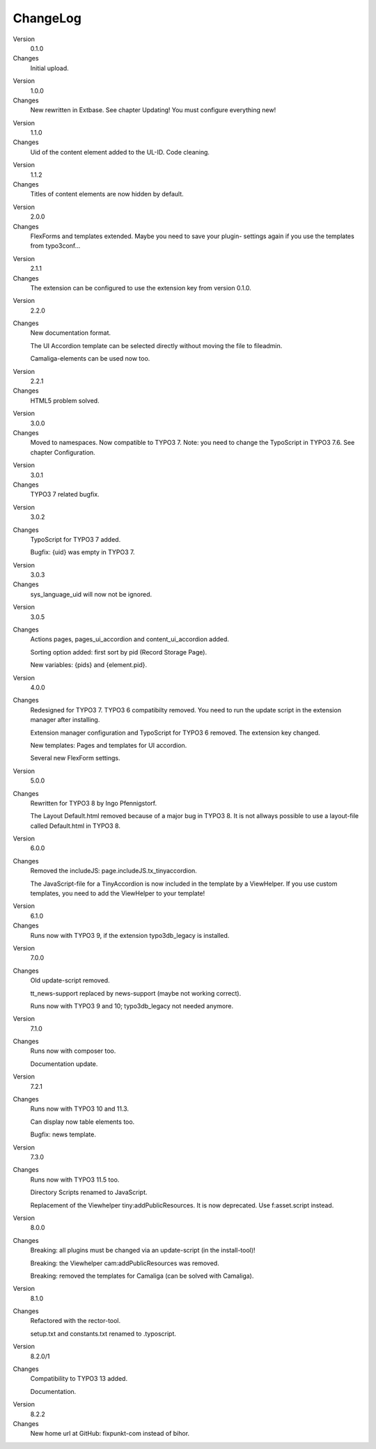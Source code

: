 ﻿.. include:: /Includes.rst.txt


ChangeLog
---------

.. ### BEGIN~OF~TABLE ###

.. container:: table-row

   Version
         0.1.0

   Changes
         Initial upload.


.. container:: table-row

   Version
         1.0.0

   Changes
         New rewritten in Extbase. See chapter Updating! You must configure
         everything new!


.. container:: table-row

   Version
         1.1.0

   Changes
         Uid of the content element added to the UL-ID. Code cleaning.


.. container:: table-row

   Version
         1.1.2

   Changes
         Titles of content elements are now hidden by default.


.. container:: table-row

   Version
         2.0.0

   Changes
         FlexForms and templates extended. Maybe you need to save your plugin-
         settings again if you use the templates from typo3conf...


.. container:: table-row

   Version
         2.1.1

   Changes
         The extension can be configured to use the extension key from version
         0.1.0.


.. container:: table-row

   Version
         2.2.0

   Changes
         New documentation format.

         The UI Accordion template can be selected directly without moving the file to fileadmin.

         Camaliga-elements can be used now too.


.. container:: table-row

   Version
         2.2.1

   Changes
         HTML5 problem solved.


.. container:: table-row

   Version
         3.0.0

   Changes
         Moved to namespaces. Now compatible to TYPO3 7. Note: you need to change the TypoScript in TYPO3 7.6.
         See chapter Configuration.

.. container:: table-row

   Version
         3.0.1

   Changes
         TYPO3 7 related bugfix.

.. container:: table-row

   Version
         3.0.2

   Changes
         TypoScript for TYPO3 7 added.

         Bugfix: {uid} was empty in TYPO3 7.

.. container:: table-row

   Version
         3.0.3

   Changes
         sys_language_uid will now not be ignored.

.. container:: table-row

   Version
         3.0.5

   Changes
         Actions pages, pages_ui_accordion and content_ui_accordion added.

         Sorting option added: first sort by pid (Record Storage Page).

         New variables: {pids} and {element.pid}.

.. container:: table-row

   Version
         4.0.0

   Changes
         Redesigned for TYPO3 7. TYPO3 6 compatibilty removed. You need to run the update script in the extension manager after installing.

         Extension manager configuration and TypoScript for TYPO3 6 removed. The extension key changed.

         New templates: Pages and templates for UI accordion.

         Several new FlexForm settings.

.. container:: table-row

   Version
         5.0.0

   Changes
         Rewritten for TYPO3 8 by Ingo Pfennigstorf.

         The Layout Default.html removed because of a major bug in TYPO3 8. It is not allways possible to use a layout-file called Default.html in TYPO3 8.

.. container:: table-row

   Version
         6.0.0

   Changes
         Removed the includeJS: page.includeJS.tx_tinyaccordion.

         The JavaScript-file for a TinyAccordion is now included in the template by a ViewHelper. If you use custom templates, you need to add the ViewHelper to your template!

.. container:: table-row

   Version
         6.1.0

   Changes
         Runs now with TYPO3 9, if the extension typo3db_legacy is installed.

.. container:: table-row

   Version
         7.0.0

   Changes
         Old update-script removed.

         tt_news-support replaced by news-support (maybe not working correct).

         Runs now with TYPO3 9 and 10; typo3db_legacy not needed anymore.

.. container:: table-row

   Version
         7.1.0

   Changes
         Runs now with composer too.

         Documentation update.

.. container:: table-row

   Version
         7.2.1

   Changes
         Runs now with TYPO3 10 and 11.3.

         Can display now table elements too.

         Bugfix: news template.

.. container:: table-row

   Version
         7.3.0

   Changes
         Runs now with TYPO3 11.5 too.

         Directory Scripts renamed to JavaScript.

         Replacement of the Viewhelper tiny:addPublicResources. It is now deprecated. Use f:asset.script instead.

.. container:: table-row

   Version
         8.0.0

   Changes
        Breaking: all plugins must be changed via an update-script (in the install-tool)!

        Breaking: the Viewhelper cam:addPublicResources was removed.

        Breaking: removed the templates for Camaliga (can be solved with Camaliga).

.. container:: table-row

   Version
         8.1.0

   Changes
        Refactored with the rector-tool.

        setup.txt and constants.txt renamed to .typoscript.

.. container:: table-row

   Version
         8.2.0/1

   Changes
        Compatibility to TYPO3 13 added.

        Documentation.

.. container:: table-row

   Version
         8.2.2

   Changes
        New home url at GitHub: fixpunkt-com instead of bihor.

.. ###### END~OF~TABLE ######
